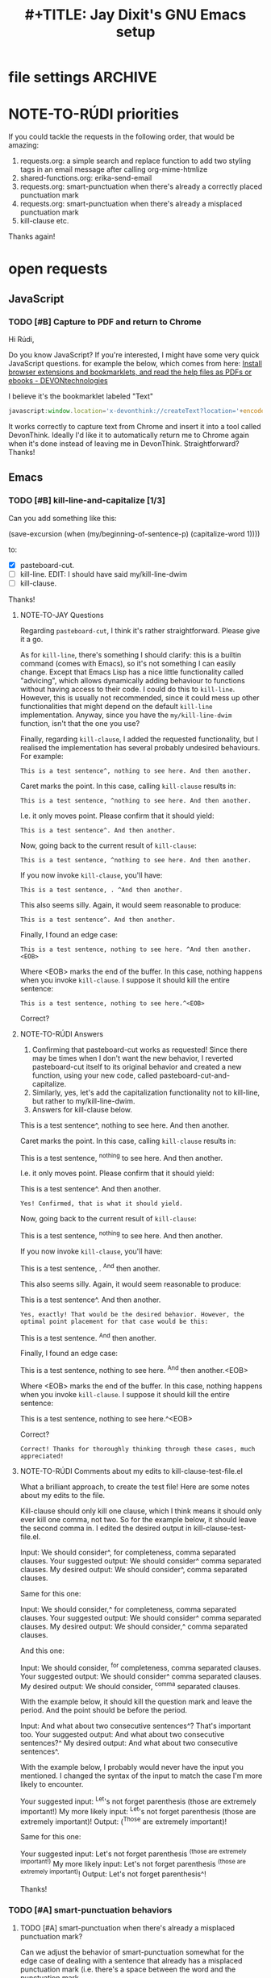 * file settings                                                     :ARCHIVE:
#+OPTIONS: f:t 
#+TODO: TODO PLEASE-TEST TESTING PLEASE-DEBUG | DONE
#+TODO: | NOTE-TO-JAY NOTE-TO-RUDI NOTE-TO-RÚDI
#+TODO: PLEASE-CHECK-MY-INEPT-CODE PLEASE-HELP-ME-DEBUG-MY-INEPT-CODE | TRY-THIS
#+TITLE: 
#+TITLE: #+TITLE: Jay Dixit's GNU Emacs setup 



* NOTE-TO-RÚDI priorities
If you could tackle the requests in the following order, that would be amazing:

1. requests.org: a simple search and replace function to add two styling tags in an email message after calling org-mime-htmlize
2. shared-functions.org: erika-send-email 
3. requests.org: smart-punctuation when there's already a correctly placed punctuation mark
4. requests.org: smart-punctuation when there's already a misplaced punctuation mark
5. kill-clause etc.

Thanks again!

* open requests 
** JavaScript 
*** TODO [#B] Capture to PDF and return to Chrome
Hi Rúdi,

Do you know JavaScript? If you're interested, I might have some very quick JavaScript questions. for example the below, which comes from here:
[[http://www.devontechnologies.com/download/extras-and-manuals.html][Install browser extensions and bookmarklets, and read the help files as PDFs or ebooks - DEVONtechnologies]]

I believe it's the bookmarklet labeled "Text"

#+BEGIN_SRC javascript
javascript:window.location='x-devonthink://createText?location='+encodeURIComponent(window.location)+'&text='+encodeURIComponent(getSelection()); 
#+END_SRC

It works correctly to capture text from Chrome and insert it into a tool called DevonThink. Ideally I'd like it to automatically return me to Chrome again when it's done instead of leaving me in DevonThink. Straightforward? Thanks! 

** Emacs 
*** TODO [#B] kill-line-and-capitalize [1/3]
Can you add something like this: 

(save-excursion
    (when (my/beginning-of-sentence-p)
      (capitalize-word 1))))

to:

- [X] pasteboard-cut.
- [ ] kill-line. EDIT: I should have said my/kill-line-dwim 
- [ ] kill-clause.

Thanks! 

**** NOTE-TO-JAY Questions

     Regarding ~pasteboard-cut~, I think it's rather straightforward. Please give it a go.

     As for ~kill-line~, there's something I should clarify: this is a builtin command (comes with Emacs), so it's not something I can easily change. Except that Emacs Lisp has a nice little functionality called "advicing", which allows dynamically adding behaviour to functions without having access to their code. I could do this to ~kill-line~. However, this is usually not recommended, since it could mess up other functionalities that might depend on the default ~kill-line~ implementation. Anyway, since you have the ~my/kill-line-dwim~ function, isn't that the one you use?

     Finally, regarding ~kill-clause~, I added the requested functionality, but I realised the implementation has several probably undesired behaviours. For example:

: This is a test sentence^, nothing to see here. And then another.

     Caret marks the point. In this case, calling ~kill-clause~ results in:

: This is a test sentence, ^nothing to see here. And then another.

     I.e. it only moves point. Please confirm that it should yield:

: This is a test sentence^. And then another.

     Now, going back to the current result of ~kill-clause~:

: This is a test sentence, ^nothing to see here. And then another.

     If you now invoke ~kill-clause~, you'll have:

: This is a test sentence, . ^And then another.

     This also seems silly. Again, it would seem reasonable to produce:

: This is a test sentence^. And then another.

     Finally, I found an edge case:

: This is a test sentence, nothing to see here. ^And then another.<EOB>

     Where <EOB> marks the end of the buffer. In this case, nothing happens when you invoke ~kill-clause~. I suppose it should kill the entire sentence:

: This is a test sentence, nothing to see here.^<EOB>

     Correct?

**** NOTE-TO-RÚDI Answers
1. Confirming that pasteboard-cut works as requested! Since there may be times when I don't want the new behavior, I reverted pasteboard-cut itself to its original behavior and created a new function, using your new code, called pasteboard-cut-and-capitalize.
2. Similarly, yes, let's add the capitalization functionality not to kill-line, but rather to my/kill-line-dwim. 
3. Answers for kill-clause below.

This is a test sentence^, nothing to see here. And then another.

     Caret marks the point. In this case, calling ~kill-clause~ results in:

This is a test sentence, ^nothing to see here. And then another.

     I.e. it only moves point. Please confirm that it should yield:

This is a test sentence^. And then another.

: Yes! Confirmed, that is what it should yield. 

     Now, going back to the current result of ~kill-clause~:

This is a test sentence, ^nothing to see here. And then another.

     If you now invoke ~kill-clause~, you'll have:

This is a test sentence, . ^And then another.

     This also seems silly. Again, it would seem reasonable to produce:

This is a test sentence^. And then another.

: Yes, exactly! That would be the desired behavior. However, the optimal point placement for that case would be this:
This is a test sentence. ^And then another.


     Finally, I found an edge case:

This is a test sentence, nothing to see here. ^And then another.<EOB>

     Where <EOB> marks the end of the buffer. In this case, nothing happens when you invoke ~kill-clause~. I suppose it should kill the entire sentence:

This is a test sentence, nothing to see here.^<EOB>

     Correct?

: Correct! Thanks for thoroughly thinking through these cases, much appreciated! 

**** NOTE-TO-RÚDI Comments about my edits to kill-clause-test-file.el 
What a brilliant approach, to create the test file! Here are some notes about my edits to the file.

Kill-clause should only kill one clause, which I think means it should only ever kill one comma, not two. So for the example below, it should leave the second comma in. I edited the desired output in kill-clause-test-file.el.

Input: We should consider^, for completeness, comma separated clauses. 
Your suggested output: We should consider^ comma separated clauses.
My desired output: We should consider^, comma separated clauses. 

Same for this one:

Input: We should consider,^ for completeness, comma separated clauses.
Your suggested output: We should consider^ comma separated clauses.
My desired output: We should consider,^ comma separated clauses. 

And this one:

Input: We should consider, ^for completeness, comma separated clauses.
Your suggested output: We should consider^ comma separated clauses.
My desired output: We should consider, ^comma separated clauses. 

With the example below, it should kill the question mark and leave the period. And the point should be before the period.

Input: And what about two consecutive sentences^? That's important too.
Your suggested output: And what about two consecutive sentences?^
My desired output: And what about two consecutive sentences^.

With the example below, I probably would never have the input you mentioned. I changed the syntax of the input to match the case I'm more likely to encounter. 

Your suggested input: ^Let's not forget parenthesis (those are extremely important!)
My more likely input: ^Let's not forget parenthesis (those are extremely important)! 
Output: (^Those are extremely important)! 

Same for this one:

Your suggested input: Let's not forget parenthesis ^(those are extremely important!) 
My more likely input: Let's not forget parenthesis ^(those are extremely important)! 
Output: Let's not forget parenthesis^! 

Thanks! 

*** TODO [#A] smart-punctuation behaviors 
**** TODO [#A] smart-punctuation when there's already a misplaced punctuation mark?
Can we adjust the behavior of smart-punctuation somewhat for the edge case of dealing with a sentence that already has a misplaced punctuation mark (i.e. there's a space between the word and the punctuation mark.

Example:

: You might have a conscious intention to eat healthier , but you forget.

Say the point is on the comma. 

Current behavior: no effect.

Desired behavior: 
: You might have a conscious intention to eat healthier, but you forget.

**** TODO [#A] smart-punctuation when there's already a correctly placed punctuation mark
Example:

: You might have a conscious intention to eat healthier, but you forget.

Say the point is on the comma and I hit comma. Current behavior is to do nothing and keep the point on the comma. But this is counterintuitive, because if there is NO comma and I hit comma, it gives me a comma, my point is placed on the space AFTER the comma. I'd like to replicate this behavior---hitting comma gives consistent behavior regardless of whether there is an existing comma or not. 

Same thing if I hit ! or ? or . or ; and change the punctuation. Whenever I hit one of those punctuation marks, the point should be placed AFTER the punctuation mark, not stay on it. Thanks!! 

*** TODO [#C] create an auto-capitalization-predicate-exceptions-list?
I'd like to create a plain-text list of words that are exceptions to auto-capitalization. So for e.g. if I type e.g. like I have in this sentence, I don't want the next word to be automatically capitalized. 

See my existing code: 

#+BEGIN_SRC emacs-lisp
(setq auto-capitalize-predicate
      (lambda () (not (looking-back "\\([Ee]\\.g\\|[Uu]\\.S\\|[Ii]\\.e\\|\\.\\.\\)\\.[^.]*" (- (point) 20)))))
#+END_SRC

This works. However, I'd like to be able to keep this list in a plain text format and add to it. The reason I'm asking is because I wanted to add the word "vs." to the list (e.g. "good vs. evil") but I couldn't get the regexp correct with all the slash escaping. It would be easier if the list looked something like this: 

#+BEGIN_SRC emacs-lisp
(setq *auto-capitalize-exceptions*
  (list "e.g." "i.e. " "vs." "..." "- [ ] ")) 
#+END_SRC

Thanks!

*** TODO [#A] a simple search and replace function to add two styling tags in an email message after calling org-mime-htmlize
When composing email in Emacs, I use org-mime, which is available through org-plus-contrib, to convert my email to HTML. After composing an email, I call a function called org-mime-htmlize, and the result is a message-mode buffer that looks something like this:

#+BEGIN_EXAMPLE
To: Jay Dixit <sunjaydixit@gmail.com>
Subject: test of org-mime
From: Jay Dixit <dixit@aya.yale.edu>
--text follows this line--
<#multipart type=alternative><#part type=text/plain>:PROPERTIES:
:SENT-ON:  Thu Jul  9 01:51:18 2015
:TO:       Jay Dixit <sunjaydixit@gmail.com>
:END:
Hello.

There's this:

- one
- two
- three

And this:
1. one
2. two
3. three

Warm regards,
Jay Dixit

---
Jay Dixit 
(646) 355-8001 
[[http://jaydixit.com/][jaydixit.com]] 
<#multipart type=related><#part type=text/html><p>
Hello.<br  />
</p>

<p>
There&rsquo;s this:<br  />
</p>

<ul class="org-ul">
<li>one<br  />
</li>
<li>two<br  />
</li>
<li>three<br  />
</li>
</ul>

<p>
And this:<br  />
</p>
<ol class="org-ol">
<li>one<br  />
</li>
<li>two<br  />
</li>
<li>three<br  />
</li>
</ol>

<p>
Warm regards,<br  />
Jay Dixit<br  />
</p>

<p>
&#x2014;<br  />
Jay Dixit<br  />
(646) 355-8001<br  />
<a href="http://jaydixit.com/">jaydixit.com</a> <br  />
</p>
<#/multipart>
<#/multipart> 
#+END_EXAMPLE

I'd like a function I can call after I call org-mime-htmlize that will add HTML styling tags at the beginning and end of the HTML part of the message. Specifically, I'd like to: 
1. add ~<div style="font-family:Georgia,serif">~ right after ~<#multipart type=related><#part type=text/html>~
2. add a closing ~</div>~ right before ~<#/multipart><#/multipart>~

So for the example above, the desired output would be: 
#+BEGIN_EXAMPLE
To: Jay Dixit <sunjaydixit@gmail.com>
Subject: test of org-mime
From: Jay Dixit <dixit@aya.yale.edu>
--text follows this line--
<#multipart type=alternative><#part type=text/plain>:PROPERTIES:
:SENT-ON:  Thu Jul  9 01:51:18 2015
:TO:       Jay Dixit <sunjaydixit@gmail.com>
:END:
Hello.

There's this:

- one
- two
- three

And this:
1. one
2. two
3. three

Warm regards,
Jay Dixit

---
Jay Dixit 
(646) 355-8001 
[[http://jaydixit.com/][jaydixit.com]] 
<#multipart type=related><#part type=text/html>
<div style="font-family:Georgia,serif"> 
<p>
Hello.<br  />
</p>

<p>
There&rsquo;s this:<br  />
</p>

<ul class="org-ul">
<li>one<br  />
</li>
<li>two<br  />
</li>
<li>three<br  />
</li>
</ul>

<p>
And this:<br  />
</p>
<ol class="org-ol">
<li>one<br  />
</li>
<li>two<br  />
</li>
<li>three<br  />
</li>
</ol>

<p>
Warm regards,<br  />
Jay Dixit<br  />
</p>

<p>
&#x2014;<br  />
Jay Dixit<br  />
(646) 355-8001<br  />
<a href="http://jaydixit.com/">jaydixit.com</a> <br  />
</p>
</div>
<#/multipart>
<#/multipart> 
#+END_EXAMPLE

Does that make sense? Thanks! 

** TODO [#C] a tweak to my/kill-sentence-dwim 
I created a test file my-kill-sentence-dwim-test-file.elt to illustrate input and desired output for an edge case I discovered. Thanks!

** TODO [#B] add to smart-period, smart-question-mark, and smart-exclamation mark
When I type a period, the next word after the period (i.e. the first word of the next sentence) should be automatically capitalized.

Currently, auto-capitalize-mode does this only if I type a new sentence after the period. If the next sentence is already there, and the first word of the sentence is uncapitalized, auto-capitalize mode does nothing. 

Therefore can you add something like the below to smart-period, smart-question-mark, and smart-exclamation mark? 

(save-excursion 
    (when (my/beginning-of-sentence-p)
      (capitalize-word 1))) 

Example:
: ^this is an existing sentence. 

Suppose the point is on the t in this and I type "Here's a new sentence. " 

Current output: 
: Here's a new sentence. ^this is an existing sentence. 

Desired output: 
: Here's a new sentence. ^This is an existing sentence. 

Thanks!


** 
** TODO [#B] a smart-space exception for org-mode tags

Example:
#+BEGIN_EXAMPLE
* Is this a viable^                                                   :slide: 
#+END_EXAMPLE

Let's say the point is on the carat and I type "business?"

Current output: 
#+BEGIN_EXAMPLE
* Is this a viable business ?slide: 
#+END_EXAMPLE

Desired output:
#+BEGIN_EXAMPLE
* Is this a viable business?^                                          :slide: 
#+END_EXAMPLE
